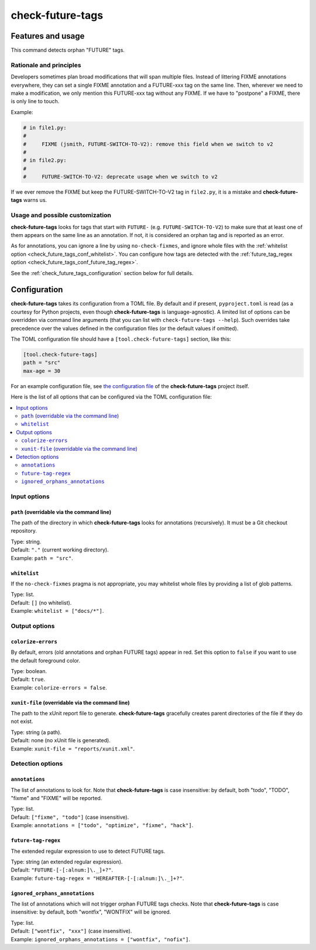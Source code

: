 =================
check-future-tags
=================

Features and usage
==================

This command detects orphan "FUTURE" tags.


Rationale and principles
------------------------

Developers sometimes plan broad modifications that will span multiple
files. Instead of littering FIXME annotations everywhere, they can set
a single FIXME annotation and a FUTURE-xxx tag on the same line. Then,
wherever we need to make a modification, we only mention this
FUTURE-xxx tag without any FIXME. If we have to "postpone" a FIXME,
there is only line to touch.

Example:

.. code-block:: text

    # in file1.py:
    #
    #     FIXME (jsmith, FUTURE-SWITCH-TO-V2): remove this field when we switch to v2
    #
    # in file2.py:
    #
    #     FUTURE-SWITCH-TO-V2: deprecate usage when we switch to v2

If we ever remove the FIXME but keep the FUTURE-SWITCH-TO-V2 tag in
``file2.py``, it is a mistake and **check-future-tags** warns us.


Usage and possible customization
--------------------------------

**check-future-tags** looks for tags that start with ``FUTURE-``
(e.g. ``FUTURE-SWITCH-TO-V2``) to make sure that at least one of them
appears on the same line as an annotation. If not, it is considered an
orphan tag and is reported as an error.

As for annotations, you can ignore a line by using
``no-check-fixmes``, and ignore whole files with the :ref:`whitelist
option <check_future_tags_conf_whitelist>`. You can configure how tags are detected with
the :ref:`future_tag_regex option <check_future_tags_conf_future_tag_regex>`.

See the :ref:`check_future_tags_configuration` section below for full details.


.. _check_future_tags_configuration:

Configuration
=============

**check-future-tags** takes its configuration from a TOML file. By
default and if present, ``pyproject.toml`` is read (as a courtesy for
Python projects, even though **check-future-tags** is
language-agnostic). A limited list of options can be overridden via
command line arguments (that you can list with ``check-future-tags
--help``). Such overrides take precedence over the values defined in
the configuration files (or the default values if omitted).

The TOML configuration file should have a ``[tool.check-future-tags]``
section, like this:

.. code-block:: toml

    [tool.check-future-tags]
    path = "src"
    max-age = 30

For an example configuration file, see `the configuration file
<https://github.com/Polyconseil/check-oldies/blob/master/pyproject.toml#L1-L14>`_
of the **check-future-tags** project itself.

Here is the list of all options that can be configured via the TOML
configuration file:

.. contents::
   :local:
   :depth: 2


Input options
-------------

.. _check_future_tags_conf_path:

``path`` (overridable via the command line)
...........................................

The path of the directory in which **check-future-tags** looks for
annotations (recursively). It must be a Git checkout repository.

| Type: string.
| Default: ``"."`` (current working directory).
| Example: ``path = "src"``.


.. _check_future_tags_conf_whitelist:

``whitelist``
.............

If the ``no-check-fixmes`` pragma is not appropriate, you may
whitelist whole files by providing a list of glob patterns.

| Type: list.
| Default: ``[]`` (no whitelist).
| Example: ``whitelist = ["docs/*"]``.


Output options
--------------

.. _check_future_tags_conf_colorize_errors:

``colorize-errors``
...................

By default, errors (old annotations and orphan FUTURE tags) appear
in red. Set this option to ``false`` if you want to use the
default foreground color.

| Type: boolean.
| Default: ``true``.
| Example: ``colorize-errors = false``.


.. _check_future_tags_conf_xunit_file:

``xunit-file`` (overridable via the command line)
.................................................

The path to the xUnit report file to generate. **check-future-tags**
gracefully creates parent directories of the file if they do not
exist.

| Type: string (a path).
| Default: none (no xUnit file is generated).
| Example: ``xunit-file = "reports/xunit.xml"``.


Detection options
-----------------

.. _check_future_tags_conf_annotations:

``annotations``
...............

The list of annotations to look for. Note that **check-future-tags** is
case insensitive: by default, both "todo", "TODO", "fixme" and
"FIXME" will be reported.

| Type: list.
| Default: ``["fixme", "todo"]`` (case insensitive).
| Example: ``annotations = ["todo", "optimize", "fixme", "hack"]``.


.. _check_future_tags_conf_future_tag_regex:

``future-tag-regex``
....................

The extended regular expression to use to detect FUTURE tags.

| Type: string (an extended regular expression).
| Default: ``"FUTURE-[-[:alnum:]\._]+?"``.
| Example: ``future-tag-regex = "HEREAFTER-[-[:alnum:]\._]+?"``.

.. _check_future_tags_conf_ignored_orphans_annotations:

``ignored_orphans_annotations``
...............................

The list of annotations which will not trigger orphan FUTURE tags
checks.  Note that **check-future-tags** is case insensitive: by
default, both "wontfix", "WONTFIX" will be ignored.

| Type: list.
| Default: ``["wontfix", "xxx"]`` (case insensitive).
| Example: ``ignored_orphans_annotations = ["wontfix", "nofix"]``.
